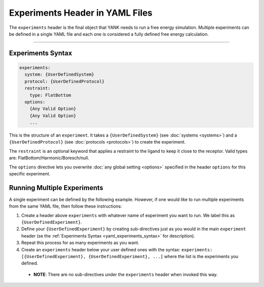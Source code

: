 .. _yaml_experiments_head:

Experiments Header in YAML Files
********************************

The ``experiments`` header is the final object that YANK needs to run a free energy simulation.
Multiple experiments can be defined in a single YAML file and each one is considered a fully defined free energy calculation.


----


.. _yaml_experiments_syntax:

Experiments Syntax
==================
.. code-block:: yaml

   experiments:
     system: {UserDefinedSystem}
     protocol: {UserDefinedProtocol}
     restraint:
       type: FlatBottom
     options:
       {Any Valid Option}
       {Any Valid Option}
       ...

This is the structure of an ``experiment``.
It takes a ``{UserDefinedSystem}`` (see :doc:`systems <systems>`) and a ``{UserDefinedProtocol}`` (see :doc:`protocols <protocols>`)  to create the experiment.

The ``restraint`` is an optional keyword that applies a restraint to the ligand to keep it close to the receptor. Valid types are: FlatBottom/Harmonic/Boresch/null.

The ``options`` directive lets you overwrite :doc:`any global setting <options>` specified in the header ``options`` for this specific experiment.


.. _yaml_experiments_multiple:

Running Multiple Experiments
============================

A single experiment can be defined by the following example. However, if one would like to run multiple experiments from the same YAML file, then follow these instructions:

#. Create a header above ``experiments`` with whatever name of experiment you want to run. We label this as ``{UserDefinedExperiment}``.
#. Define your ``{UserDefinedExperiment}`` by creating sub-directives just as you would in the main ``experiment`` header (se the :ref:`Experiments Syntax <yaml_experiments_syntax>` for description).
#. Repeat this process for as many experiments as you want.
#. Create an ``experiments`` header below your user defined ones with the syntax: ``experiments: [{UserDefinedExperiment}, {UserDefinedExperiment}, ...]`` where the list is the experiments you defined.

  * **NOTE**: There are no sub-directives under the ``experiments`` header when invoked this way.
